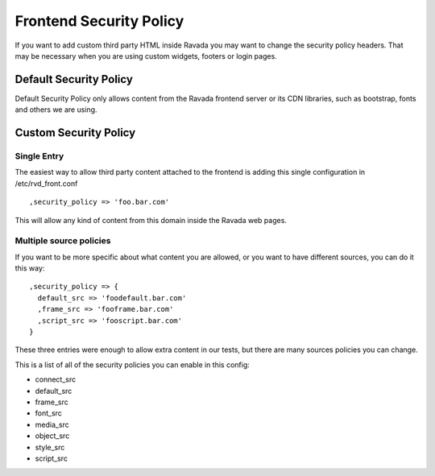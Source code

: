 Frontend Security Policy
========================

If you want to add custom third party HTML inside Ravada you may want
to change the security policy headers. That may be necessary when you
are using custom widgets, footers or login pages.

Default Security Policy
-----------------------

Default Security Policy only allows content from the Ravada frontend server
or its CDN libraries, such as bootstrap, fonts and others we are using.

Custom Security Policy
----------------------

Single Entry
~~~~~~~~~~~~

The easiest way to allow third party content attached to the frontend is
adding this single configuration in /etc/rvd_front.conf

::

      ,security_policy => 'foo.bar.com'

This will allow any kind of content from this domain inside the Ravada web
pages.

Multiple source policies
~~~~~~~~~~~~~~~~~~~~~~~~

If you want to be more specific about what content you are allowed, or you
want to have different sources, you can do it this way:

::

      ,security_policy => {
        default_src => 'foodefault.bar.com'
        ,frame_src => 'fooframe.bar.com'
        ,script_src => 'fooscript.bar.com'
      }

These three entries were enough to allow extra content in our tests, but
there are many sources policies you can change.

This is a list of all of the security policies you can enable in this config:

* connect_src
* default_src
* frame_src
* font_src
* media_src
* object_src
* style_src
* script_src

